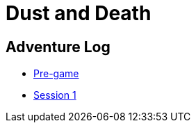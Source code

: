 = Dust and Death

== Adventure Log

* link:_log-1.1.0.adoc[Pre-game]
* link:_log-1.1.1.adoc[Session 1]

